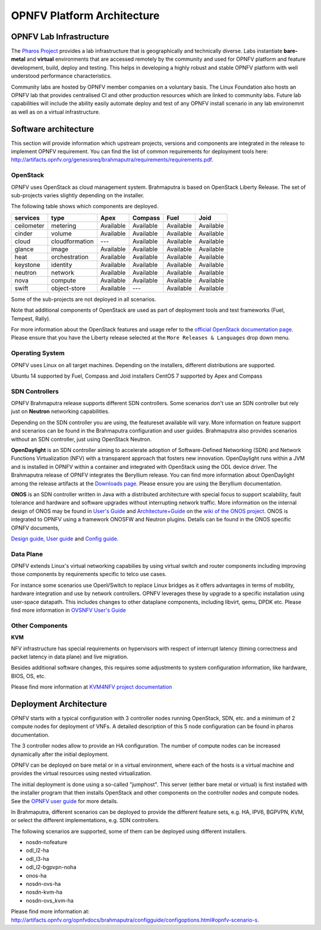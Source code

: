 .. This work is licensed under a Creative Commons Attribution 4.0 International License.
.. http://creativecommons.org/licenses/by/4.0
.. (c) OPNFV, Huawei

===========================
OPNFV Platform Architecture
===========================

.. ==> Add reference links from https://wiki.opnfv.org/releases/brahmaputra/releasedocs

.. ==> All links should point to release docs, not to OPNFV-Wiki or artifacts.


OPNFV Lab Infrastructure
========================

The `Pharos Project <https://www.opnfv.org/developers/pharos>`_ provides a lab infrastructure
that is geographically and technically diverse.
Labs instantiate **bare-metal** and **virtual** environments that are accessed remotely by the
community and used for OPNFV platform and feature development, build, deploy and testing.
This helps in developing a highly robust and stable OPNFV platform
with well understood performance characteristics.

Community labs are hosted by OPNFV member companies on a voluntary basis.
The Linux Foundation also hosts an OPNFV lab that provides centralised CI
and other production resources which are linked to community labs.
Future lab capabilities will include the ability easily automate deploy and test of any
OPNFV install scenario in any lab environemnt as well as on a virtual infrastructure.

.. ==> I am not sure this is the best place to include this.


Software architecture
=====================

This section will provide information which upstream projects, versions and components are
integrated in the release to implement OPNFV requirement. You can find the list of common
requirements for deployment tools here:
http://artifacts.opnfv.org/genesisreq/brahmaputra/requirements/requirements.pdf.

OpenStack
---------

.. ==> didn't understand Chris' suggestion about reducing the heading level for these sub-topics

OPNFV uses OpenStack as cloud management system.
Brahmaputra is based on OpenStack Liberty Release.
The set of sub-projects varies slightly depending on the installer.

.. ==> If possible replace the list of OpenStack components here by a link to an
.. appropriate document
.. (http://artifacts.opnfv.org/genesisreq/review/10155/requirements/component-support.html
.. was suggested, but this is different infomation.)

The following table shows which components are deployed.

+------------+----------------+-----------+-----------+-----------+-----------+
| services   | type           | Apex      | Compass   | Fuel      | Joid      |
+============+================+===========+===========+===========+===========+
| ceilometer | metering       | Available | Available | Available | Available |
+------------+----------------+-----------+-----------+-----------+-----------+
| cinder     | volume         | Available | Available | Available | Available |
+------------+----------------+-----------+-----------+-----------+-----------+
| cloud      | cloudformation | ---       | Available | Available | Available |
+------------+----------------+-----------+-----------+-----------+-----------+
| glance     | image          | Available | Available | Available | Available |
+------------+----------------+-----------+-----------+-----------+-----------+
| heat       | orchestration  | Available | Available | Available | Available |
+------------+----------------+-----------+-----------+-----------+-----------+
| keystone   | identity       | Available | Available | Available | Available |
+------------+----------------+-----------+-----------+-----------+-----------+
| neutron    | network        | Available | Available | Available | Available |
+------------+----------------+-----------+-----------+-----------+-----------+
| nova       | compute        | Available | Available | Available | Available |
+------------+----------------+-----------+-----------+-----------+-----------+
| swift      | object-store   | Available | ---       | Available | Available |
+------------+----------------+-----------+-----------+-----------+-----------+

.. This table is created by outputs from jenkins functest log, components registering at keystone
.. would prefer a table per scenario.

Some of the sub-projects are not deployed in all scenarios.

.. end of the part to be replaced by link if possible.

Note that additional components of OpenStack are used as part of deployment tools and test frameworks
(Fuel, Tempest, Rally).

For more information about the OpenStack features and usage refer to the
`official OpenStack documentation page <http://docs.openstack.org/>`_.
Please ensure that you have the Liberty release selected at the
``More Releases & Languages`` drop down menu.

Operating System
----------------

OPNFV uses Linux on all target machines. Depending on the installers, different
distributions are supported.

Ubuntu 14 supported by Fuel, Compass and Joid installers
CentOS 7 supported by Apex and Compass


SDN Controllers
---------------

OPNFV Brahmaputra release supports different SDN controllers.
Some scenarios don't use an SDN controller but rely just on **Neutron** networking capabilities.

Depending on the SDN controller you are using, the featureset available will vary.  More
information on feature support and scenarios can be found in the Brahmaputra configuration and
user guides.  Brahmaputra also provides scenarios without an SDN controller, just using OpenStack Neutron.

**OpenDaylight** is an SDN controller aiming to accelerate
adoption of Software-Defined Networking (SDN) and Network Functions Virtualization
(NFV) with a transparent approach that fosters new innovation.
OpenDaylight runs within a JVM and is installed in OPNFV within a container and integrated with OpenStack
using the ODL device driver. The Brahmaputra release of OPNFV integrates the Beryllium release.
You can find more information about OpenDaylight among the release artifacts at the
`Downloads page <https://www.opendaylight.org/downloads>`_.
Please ensure you are using the Beryllium documentation.

**ONOS** is an SDN controller written in Java with a distributed architecture with special focus to
support scalability, fault tolerance and hardware and software upgrades without
interrupting network traffic.
More information on the internal design of ONOS may be found in
`User's Guide <https://wiki.onosproject.org/display/ONOS/User's+Guide>`_ and
`Architecture+Guide <https://wiki.onosproject.org/display/ONOS/Architecture+Guide>`_ on the
`wiki of the ONOS project <https://wiki.onosproject.org>`_.
ONOS is integrated to OPNFV using a framework ONOSFW and Neutron plugins. Details can be found in the
ONOS specific OPNFV documents,

`Design guide <http://artifacts.opnfv.org/onosfw/brahmaputra/design/design.pdf>`_,
`User guide <http://artifacts.opnfv.org/onosfw/brahmaputra/userguide/index.html>`_ and
`Config guide <http://artifacts.opnfv.org/onosfw/brahmaputra/configguide/index.html>`_.

.. **OpenContrail** SDN controller will be supported in the next drop of the Brahmaputra release.


Data Plane
----------

OPNFV extends Linux's virtual networking capabilies by using virtual switch
and router components including improving those components by requirements
specific to telco use cases.

For instance some scenarios use OpenVSwitch
to replace Linux bridges as it offers advantages in terms of mobility, hardware
integration and use by network controllers. OPNFV leverages these by upgrade
to a specific installation using user-space datapath. This includes changes to
other dataplane components, including libvirt, qemu, DPDK etc.
Please find more information in
`OVSNFV User's Guide <http://artifacts.opnfv.org/ovsnfv/docs/userguides/userguides.pdf>`_

.. ==> need input, if we mention other components

Other Components
----------------

**KVM**

NFV infrastructure has special requirements on hypervisors with respect of
interrupt latency (timing correctness and packet latency in data plane) and
live migration.

Besides additional software changes, this requires
some adjustments to system configuration
information, like hardware, BIOS, OS, etc.

.. KVM4NFV is one implementation, we have three implementations of the OS virtualization layer
.. to capture here.
.. ==> need more input

Please find more information at
`KVM4NFV project documentation <http://artifacts.opnfv.org/kvmfornfv/docs/all/all.pdf>`_

.. As it is a platform overview I think if we mention KVM as hypervisor we should focus on which version we are using and how as opposed to the OPNFV project that deals with KVM itself.



Deployment Architecture
=======================

OPNFV starts with a typical configuration with 3 controller nodes running
OpenStack, SDN, etc. and a minimum of 2 compute nodes for deployment of VNFs.
A detailed description of this 5 node configuration can be found in pharos documentation.

The 3 controller nodes allow to provide an HA configuration. The number of compute
nodes can be increased dynamically after the initial deployment.

OPNFV can be deployed on bare metal or in a virtual environment, where each of the hosts
is a virtual machine and provides the virtual resources using nested virtualization.

The initial deployment is done using a so-called "jumphost". This server (either bare metal
or virtual) is first installed with the installer program that then installs OpenStack
and other components on the controller nodes and compute nodes. See the
`OPNFV user guide <http://artifacts.opnfv.org/opnfvdocs/brahmaputra/docs/userguide/userguide.pdf>`_
for more details.

.. Editors note:
.. In a second level of detail, describe how software is distributed over the 3 controller
.. nodes, compute nodes and other hardware.


In Brahmaputra, different scenarios can be deployed to provide the different feature sets, e.g.
HA, IPV6, BGPVPN, KVM, or select the different implementations, e.g. SDN controllers.

.. ==> Is it described somewhere what we mean by scenarios? If yes, then the original text is better.
.. If not, I would give a brief overview here to describe the term.

The following scenarios are supported, some of them can be deployed using different installers.

* nosdn-nofeature
* odl_l2-ha
* odl_l3-ha
* odl_l2-bgpvpn-noha
* onos-ha
* nosdn-ovs-ha
* nosdn-kvm-ha
* nosdn-ovs_kvm-ha

Please find more information at:
http://artifacts.opnfv.org/opnfvdocs/brahmaputra/configguide/configoptions.html#opnfv-scenario-s.

